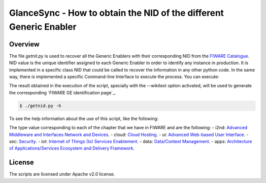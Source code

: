 GlanceSync - How to obtain the NID of the different Generic Enabler
*******************************************************************


Overview
========

The file *getnit.py* is used to recover all the Generic Enablers with their corresponding NID
from the `FIWARE Catalogue`_. NID value is the unique identifier assigned to each Generic Enabler
in order to identify any instance in production. It is implemented in a specific class NID
that could be called to recover the information in any other python code. In the same way,
there is implemented a specific Command-line Interface to execute the process. You can execute:

The result obtained in the execution of the script, specially with the --wikitext option activated,
will be used to generate the corresponding `FIWARE GE identification page`_.

.. code::

     $ ./getnid.py -h

To see the help information about the use of this script, like the following:

.. code::
     Get the NID of the different GE(r)i.

     Usage:
       getnid [--wikitext]
       getnid --type (i2nd | cloud | ui | sec | iot | data | apps)
       getnid -h | --help
       getnid -v | --version

     Options:
       -h --help     Show this screen.
       -v --version  Show version.
       --wikitext    Generate content in Wiki Markup format.
       --type        Show details about the specific chapter

The type value corresponding to each of the chapter that we have in FIWARE and are the following:
- i2nd: `Advanced Middleware and Interfaces Network and Devices`_.
- cloud: `Cloud Hosting`_.
- ui: `Advanced Web-based User Interface`_.
- sec: `Security`_.
- iot: `Internet of Things (Io) Services Enablement`_.
- data: `Data/Context Management`_.
- apps: `Architecture of Applications/Services Ecosystem and Delivery Framework`_.


License
=======

The scripts are licensed under Apache v2.0 license.

.. REFERENCES

.. _FIWARE Catalogue: http://catalogue.fiware.org/
.. _Advanced Middleware and Interfaces Network and Devices: http://catalogue.fiware.org/chapter/advanced-middleware-and-interfaces-network-and-devices
.. _Cloud Hosting: http://catalogue.fiware.org/chapter/cloud-hosting
.. _Advanced Web-based User Interface: http://catalogue.fiware.org/chapter/advanced-web-based-user-interface
.. _Security: http://catalogue.fiware.org/chapter/security
.. _Internet of Things (Io) Services Enablement: http://catalogue.fiware.org/chapter/internet-things-services-enablement
.. _Data/Context Management: http://catalogue.fiware.org/chapter/datacontext-management
.. _Architecture of Applications/Services Ecosystem and Delivery Framework: http://catalogue.fiware.org/chapter/applicationsservices-and-data-delivery
.. _FIWARE GE identification page_: https://forge.fiware.org/plugins/mediawiki/wiki/fiware/index.php/GE-identification